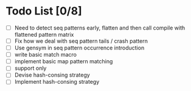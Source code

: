 * Todo List [0/8]
  - [ ] Need to detect seq patterns early, flatten and then call compile
        with flattened pattern matrix
  - [ ] Fix how we deal with seq pattern tails / crash pattern
  - [ ] Use gensym in seq pattern occurrence introduction
  - [ ] write basic match macro
  - [ ] implement basic map pattern matching
  - [ ] support only
  - [ ] Devise hash-consing strategy
  - [ ] Implement hash-consing strategy
